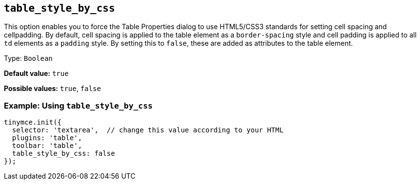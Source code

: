 [[table_style_by_css]]
== `+table_style_by_css+`

This option enables you to force the Table Properties dialog to use HTML5/CSS3 standards for setting cell spacing and cellpadding. By default, cell spacing is applied to the table element as a `+border-spacing+` style and cell padding is applied to all `+td+` elements as a `+padding+` style. By setting this to `false`, these are added as attributes to the table element.

Type: `+Boolean+`

*Default value:* `+true+`

*Possible values:* `+true+`, `+false+`

=== Example: Using `+table_style_by_css+`

[source,js]
----
tinymce.init({
  selector: 'textarea',  // change this value according to your HTML
  plugins: 'table',
  toolbar: 'table',
  table_style_by_css: false
});
----
